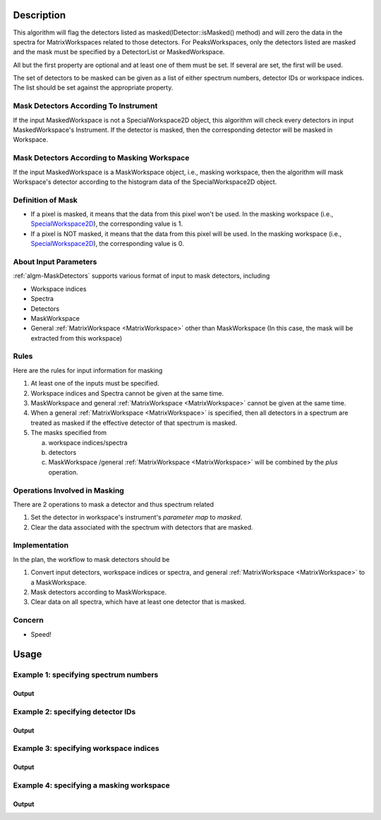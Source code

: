 .. algorithm::

.. summary::

.. alias::

.. properties::

Description
-----------

This algorithm will flag the detectors listed as
masked(IDetector::isMasked() method) and will zero the
data in the spectra for MatrixWorkspaces related to those detectors.  For PeaksWorkspaces, only the 
detectors listed are masked and the mask must be specified by a DetectorList or MaskedWorkspace.

All but the first property are optional and at least one of them must be
set. If several are set, the first will be used.

The set of detectors to be masked can be given as a list of either
spectrum numbers, detector IDs or workspace indices. The list should be
set against the appropriate property.

Mask Detectors According To Instrument
######################################

If the input MaskedWorkspace is not a SpecialWorkspace2D object, this
algorithm will check every detectors in input MaskedWorkspace's
Instrument. If the detector is masked, then the corresponding detector
will be masked in Workspace.

Mask Detectors According to Masking Workspace
#############################################

If the input MaskedWorkspace is a MaskWorkspace object, i.e., masking workspace,
then the algorithm will mask Workspace's detector according to the histogram
data of the SpecialWorkspace2D object.

Definition of Mask
##################

-  If a pixel is masked, it means that the data from this pixel won't be
   used. In the masking workspace (i.e.,
   `SpecialWorkspace2D <http://www.mantidproject.org/SpecialWorkspace2D>`__), the corresponding value
   is 1.
-  If a pixel is NOT masked, it means that the data from this pixel will
   be used. In the masking workspace (i.e.,
   `SpecialWorkspace2D <http://www.mantidproject.org/SpecialWorkspace2D>`__), the corresponding value
   is 0.

About Input Parameters
######################

:ref:`algm-MaskDetectors` supports various format of input to
mask detectors, including

-  Workspace indices
-  Spectra
-  Detectors
-  MaskWorkspace
-  General :ref:`MatrixWorkspace <MatrixWorkspace>` other than
   MaskWorkspace (In this case, the mask will be
   extracted from this workspace)

Rules
#####

Here are the rules for input information for masking

1. At least one of the inputs must be specified.
2. Workspace indices and Spectra cannot be given at the same time.
3. MaskWorkspace  and general :ref:`MatrixWorkspace <MatrixWorkspace>` cannot be given at the same time.
4. When a general :ref:`MatrixWorkspace <MatrixWorkspace>` is specified, then all detectors in a spectrum are treated as masked if the effective detector of that spectrum is masked.
5. The masks specified from

   a) workspace indices/spectra
   b) detectors
   c) MaskWorkspace /general :ref:`MatrixWorkspace <MatrixWorkspace>` will be combined by the *plus* operation.

Operations Involved in Masking
##############################

There are 2 operations to mask a detector and thus spectrum related

1. Set the detector in workspace's instrument's *parameter map* to *masked*.
2. Clear the data associated with the spectrum with detectors that are masked.

Implementation
##############

In the plan, the workflow to mask detectors should be

1. Convert input detectors, workspace indices or spectra, and general :ref:`MatrixWorkspace <MatrixWorkspace>` to a MaskWorkspace.
2. Mask detectors according to MaskWorkspace.
3. Clear data on all spectra, which have at least one detector that is masked.

Concern
#######

-  Speed!

Usage
-----

Example 1: specifying spectrum numbers
##########################################

.. testcode:: ExMaskSpec

  import numpy as np

  # Create a workspace containing some data.
  ws = CreateSampleWorkspace()
  # Mask two detectors by specifying numbers 1 and 3
  MaskDetectors(ws,SpectraList=[1,3])

  # Check that spectra with spectrum numbers 1 and 3 are masked

  # Get the 1st spectrum in the workspace
  spec = ws.getSpectrum(0)
  detid = spec.getDetectorIDs()[0]
  print 'Spectrum number is',spec.getSpectrumNo()
  print 'Detector of this spectrum is masked:',ws.getInstrument().getDetector(detid).isMasked()
  y = ws.readY(0)
  print 'All counts in the spectrum are 0:   ',np.all( y == 0.0 )

  # Get the 2nd spectrum in the workspace
  spec = ws.getSpectrum(1)
  detid = spec.getDetectorIDs()[0]
  print 'Spectrum number is',spec.getSpectrumNo()
  print 'Detector of this spectrum is masked:',ws.getInstrument().getDetector(detid).isMasked()
  y = ws.readY(1)
  print 'All counts in the spectrum are 0:   ',np.all( y == 0.0 )

  # Get the 3rd spectrum in the workspace
  spec = ws.getSpectrum(2)
  detid = spec.getDetectorIDs()[0]
  print 'Spectrum number is',spec.getSpectrumNo()
  print 'Detector of this spectrum is masked:',ws.getInstrument().getDetector(detid).isMasked()
  y = ws.readY(2)
  print 'All counts in the spectrum are 0:   ',np.all( y == 0.0 )

  # Get the 4th spectrum in the workspace
  spec = ws.getSpectrum(3)
  detid = spec.getDetectorIDs()[0]
  print 'Spectrum number is',spec.getSpectrumNo()
  print 'Detector of this spectrum is masked:',ws.getInstrument().getDetector(detid).isMasked()
  y = ws.readY(3)
  print 'All counts in the spectrum are 0:   ',np.all( y == 0.0 )

Output
^^^^^^

.. testoutput:: ExMaskSpec

  Spectrum number is 1
  Detector of this spectrum is masked: True
  All counts in the spectrum are 0:    True
  Spectrum number is 2
  Detector of this spectrum is masked: False
  All counts in the spectrum are 0:    False
  Spectrum number is 3
  Detector of this spectrum is masked: True
  All counts in the spectrum are 0:    True
  Spectrum number is 4
  Detector of this spectrum is masked: False
  All counts in the spectrum are 0:    False


Example 2: specifying detector IDs
######################################

.. testcode:: ExMaskIDs

  # Create a workspace containing some data.
  ws = CreateSampleWorkspace()
  # Mask two detectors by specifying detector IDs 101 and 103
  MaskDetectors(ws,DetectorList=[101,103])

  # Check that spectra with spectrum numbers 1 and 3 are masked

  # Check the 1st detector
  det = ws.getInstrument().getDetector(101)
  print 'Detector ',det.getID(),' is masked:',det.isMasked()

  # Check the 2nd detector
  det = ws.getInstrument().getDetector(103)
  print 'Detector ',det.getID(),' is masked:',det.isMasked()

  # Check some other detectors
  det = ws.getInstrument().getDetector(100)
  print 'Detector ',det.getID(),' is masked:',det.isMasked()
  det = ws.getInstrument().getDetector(102)
  print 'Detector ',det.getID(),' is masked:',det.isMasked()
  det = ws.getInstrument().getDetector(105)
  print 'Detector ',det.getID(),' is masked:',det.isMasked()

Output
^^^^^^

.. testoutput:: ExMaskIDs

  Detector  101  is masked: True
  Detector  103  is masked: True
  Detector  100  is masked: False
  Detector  102  is masked: False
  Detector  105  is masked: False


Example 3: specifying workspace indices
###########################################

.. testcode:: ExMaskWI

  # Create a workspace containing some data.
  ws = CreateSampleWorkspace()
  # Mask two detectors by specifying workspace indices 0 and 2
  MaskDetectors(ws,WorkspaceIndexList=[0,2])

  # Check that spectra with workspace indices 0 and 2 are masked

  # Check the 1st spectrum
  workspaceIndex = 0
  det = ws.getDetector( workspaceIndex )
  print 'Detector in spectrum with workspace index ',workspaceIndex,' is masked:',det.isMasked()

  # Check the 2nd spectrum
  workspaceIndex = 2
  det = ws.getDetector( workspaceIndex )
  print 'Detector in spectrum with workspace index ',workspaceIndex,' is masked:',det.isMasked()

  # Check some other spectra
  workspaceIndex = 1
  det = ws.getDetector( workspaceIndex )
  print 'Detector in spectrum with workspace index ',workspaceIndex,' is masked:',det.isMasked()
  workspaceIndex = 3
  det = ws.getDetector( workspaceIndex )
  print 'Detector in spectrum with workspace index ',workspaceIndex,' is masked:',det.isMasked()
  workspaceIndex = 4
  det = ws.getDetector( workspaceIndex )
  print 'Detector in spectrum with workspace index ',workspaceIndex,' is masked:',det.isMasked()

Output
^^^^^^

.. testoutput:: ExMaskWI

  Detector in spectrum with workspace index  0  is masked: True
  Detector in spectrum with workspace index  2  is masked: True
  Detector in spectrum with workspace index  1  is masked: False
  Detector in spectrum with workspace index  3  is masked: False
  Detector in spectrum with workspace index  4  is masked: False


Example 4: specifying a masking workspace
##################################################

.. testcode:: ExMaskMask

  # Create a masking workspace

  # Create a intermediate workspace to help create the masking workspace
  tmp = CreateSampleWorkspace()
  # Mask two detectors
  MaskDetectors(tmp,WorkspaceIndexList=[1,3])
  # Extract created mask into specialised masking workspace
  masking_ws,dummy = ExtractMask( tmp )

  print 'A masking workspace has',masking_ws.blocksize(),'spectrum'
  print 'Unmasked spectrum, value=',masking_ws.readY(0)[0]
  print 'Masked spectrum,   value=',masking_ws.readY(1)[0]
  print 'Unmasked spectrum, value=',masking_ws.readY(2)[0]
  print 'Masked spectrum,   value=',masking_ws.readY(3)[0]
  print 'Unmasked spectrum, value=',masking_ws.readY(4)[0]
  print

  # Create a data workspace
  ws = CreateSampleWorkspace()
  # Mask it using the mask in masking_ws
  MaskDetectors(ws, MaskedWorkspace=masking_ws)

  # Check masking of first 5 detectors
  det = ws.getDetector(0)
  print 'Detector',det.getID(),'is masked:',det.isMasked()
  det = ws.getDetector(1)
  print 'Detector',det.getID(),'is masked:',det.isMasked()
  det = ws.getDetector(2)
  print 'Detector',det.getID(),'is masked:',det.isMasked()
  det = ws.getDetector(3)
  print 'Detector',det.getID(),'is masked:',det.isMasked()
  det = ws.getDetector(4)
  print 'Detector',det.getID(),'is masked:',det.isMasked()


Output
^^^^^^

.. testoutput:: ExMaskMask

  A masking workspace has 1 spectrum
  Unmasked spectrum, value= 0.0
  Masked spectrum,   value= 1.0
  Unmasked spectrum, value= 0.0
  Masked spectrum,   value= 1.0
  Unmasked spectrum, value= 0.0

  Detector 100 is masked: False
  Detector 101 is masked: True
  Detector 102 is masked: False
  Detector 103 is masked: True
  Detector 104 is masked: False

.. categories::
